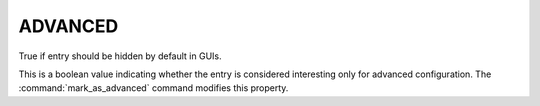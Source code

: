 ADVANCED
--------

True if entry should be hidden by default in GUIs.

This is a boolean value indicating whether the entry is considered
interesting only for advanced configuration.  The :command:`mark_as_advanced`
command modifies this property.
